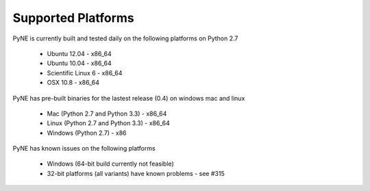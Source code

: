 .. _supported_platforms:

^^^^^^^^^^^^^^^^^^^
Supported Platforms
^^^^^^^^^^^^^^^^^^^

PyNE is currently built and tested daily on the following platforms
on Python 2.7

 * Ubuntu 12.04 - x86_64
 * Ubuntu 10.04 - x86_64
 * Scientific Linux 6 - x86_64
 * OSX 10.8 - x86_64

PyNE has pre-built binaries for the lastest release (0.4) on windows
mac and linux

 * Mac (Python 2.7 and Python 3.3) - x86_64
 * Linux (Python 2.7 and Python 3.3) - x86_64
 * Windows (Python 2.7) - x86

PyNE has known issues on the following platforms

 * Windows (64-bit build currently not feasible)
 * 32-bit platforms (all variants) have known problems - see #315
